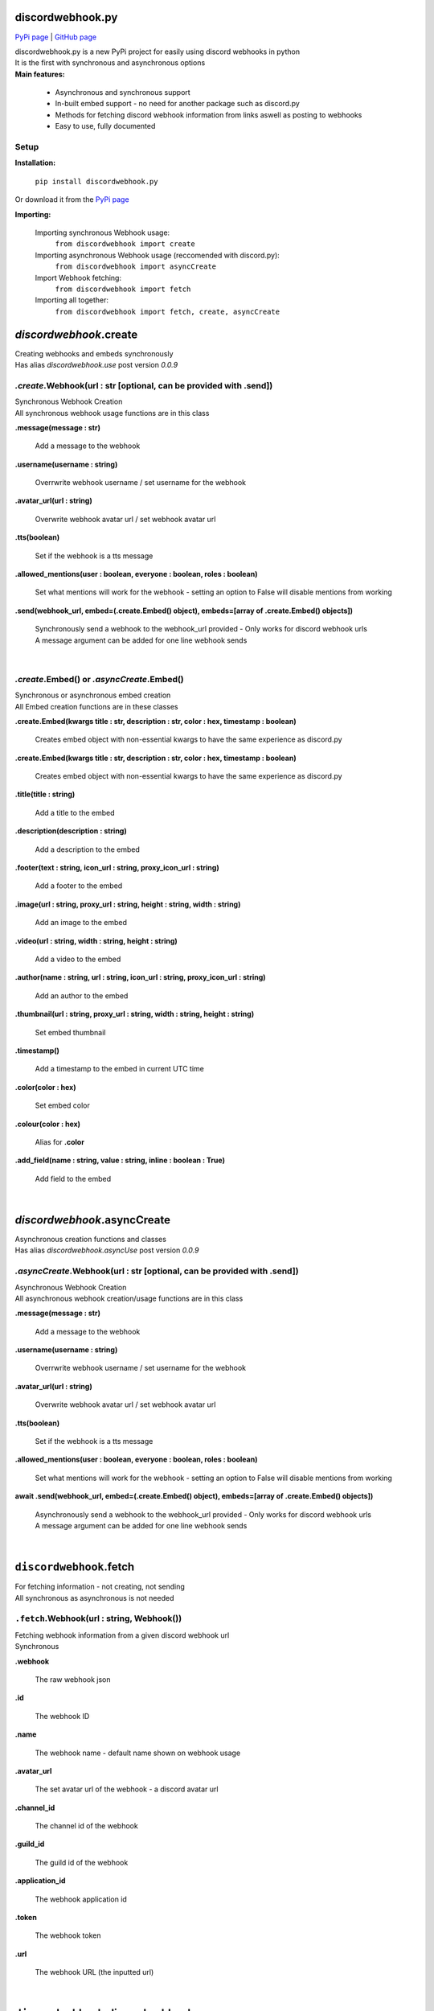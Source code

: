 ###################
discordwebhook.py
###################

`PyPi page <https://pypi.org/project/discordwebhook.py/>`_ | `GitHub page <https://github.com/Coolo22/discordwebhook.py/>`_

| discordwebhook.py is a new PyPi project for easily using discord webhooks in python
| It is the first with synchronous and asynchronous options
| **Main features:**

    * Asynchronous and synchronous support
    * In-built embed support - no need for another package such as discord.py 
    * Methods for fetching discord webhook information from links aswell as posting to webhooks
    * Easy to use, fully documented

******************
Setup
******************

**Installation:**

    ``pip install discordwebhook.py``

Or download it from the `PyPi page <https://pypi.org/project/discordwebhook.py/>`_

**Importing:**

    Importing synchronous Webhook usage:
        ``from discordwebhook import create``

    Importing asynchronous Webhook usage (reccomended with discord.py):
        ``from discordwebhook import asyncCreate``
    
    Import Webhook fetching:
        ``from discordwebhook import fetch``
    
    Importing all together:
        ``from discordwebhook import fetch, create, asyncCreate``

#############################################
`discordwebhook`.create
#############################################

| Creating webhooks and embeds synchronously 
| Has alias `discordwebhook.use` post version `0.0.9`

***************************************************************************
`.create`.Webhook(url : str [optional, can be provided with .send])
***************************************************************************
| Synchronous Webhook Creation
| All synchronous webhook usage functions are in this class

**.message(message : str)**

    Add a message to the webhook 

**.username(username :  string)**

    Overrwrite webhook username / set username for the webhook

**.avatar_url(url : string)**

    Overwrite webhook avatar url / set webhook avatar url

**.tts(boolean)**

    Set if the webhook is a tts message 

**.allowed_mentions(user : boolean, everyone : boolean, roles : boolean)**

    Set what mentions will work for the webhook - setting an option to False will disable mentions from working

**.send(webhook_url, embed=(.create.Embed() object), embeds=[array of .create.Embed() objects])**

    | Synchronously send a webhook to the webhook_url provided - Only works for discord webhook urls
    | A message argument can be added for one line webhook sends

| 



********************************************
`.create`.Embed() or `.asyncCreate`.Embed()
********************************************
| Synchronous or asynchronous embed creation
| All Embed creation functions are in these classes

**.create.Embed(kwargs title : str, description : str, color : hex, timestamp : boolean)**

    Creates embed object with non-essential kwargs to have the same experience as discord.py

**.create.Embed(kwargs title : str, description : str, color : hex, timestamp : boolean)**

    Creates embed object with non-essential kwargs to have the same experience as discord.py

**.title(title : string)**

    Add a title to the embed

**.description(description : string)**

    Add a description to the embed 

**.footer(text : string, icon_url : string, proxy_icon_url : string)**

    Add a footer to the embed 

**.image(url : string, proxy_url : string, height : string, width : string)**

    Add an image to the embed 

**.video(url : string, width : string, height : string)**

    Add a video to the embed 

**.author(name : string, url : string, icon_url : string, proxy_icon_url : string)**

    Add an author to the embed 

**.thumbnail(url : string, proxy_url : string, width : string, height : string)**

    Set embed thumbnail

**.timestamp()**

    Add a timestamp to the embed in current UTC time 

**.color(color : hex)**

    Set embed color 

**.colour(color : hex)**

    Alias for **.color**

**.add_field(name : string, value : string, inline : boolean : True)**

    Add field to the embed

| 

#############################
`discordwebhook`.asyncCreate
#############################

| Asynchronous creation functions and classes
| Has alias `discordwebhook.asyncUse` post version `0.0.9`

****************************************************************************
`.asyncCreate`.Webhook(url : str [optional, can be provided with .send])
****************************************************************************

| Asynchronous Webhook Creation
| All asynchronous webhook creation/usage functions are in this class

**.message(message : str)**

    Add a message to the webhook 

**.username(username :  string)**

    Overrwrite webhook username / set username for the webhook

**.avatar_url(url : string)**

    Overwrite webhook avatar url / set webhook avatar url

**.tts(boolean)**

    Set if the webhook is a tts message 

**.allowed_mentions(user : boolean, everyone : boolean, roles : boolean)**

    Set what mentions will work for the webhook - setting an option to False will disable mentions from working

**await .send(webhook_url, embed=(.create.Embed() object), embeds=[array of .create.Embed() objects])**

    | Asynchronously send a webhook to the webhook_url provided - Only works for discord webhook urls
    | A message argument can be added for one line webhook sends

| 

#########################################
``discordwebhook``.fetch
#########################################

| For fetching information - not creating, not sending
| All synchronous as asynchronous is not needed 

********************************************
``.fetch``.Webhook(url : string, Webhook())
********************************************

| Fetching webhook information from a given discord webhook url 
| Synchronous 

**.webhook** 

    The raw webhook json 

**.id**

    The webhook ID 

**.name**

    The webhook name - default name shown on webhook usage 

**.avatar_url** 

    The set avatar url of the webhook - a discord avatar url 

**.channel_id**

    The channel id of the webhook 

**.guild_id**

    The guild id of the webhook 

**.application_id**

    The webhook application id

**.token**

    The webhook token

**.url** 

    The webhook URL (the inputted url)

|

#########################################
``discordwebhook``.discordwebhook
#########################################

| Information about the package

**************************
`.discordwebhook`.version
**************************

**.current.name**

    Current version name 

**.current.release_date**

    Current version release date

|

##############
Examples
##############

| Library examples

********************************
General Example
********************************

.. code-block:: python

    from discordwebhook import create # Import discordwebhook create

    webhook = create.Webhook("WEBHOOK_URL") # Create Webhook object
    embed = create.Embed() # Create embed object

    webhook.username("Example Webhook") # Override webhook username as 'Example Webhook'
    webhook.message("Hello! This is a message from an example webhook with the `discordwebhook.py` library!") # Message to go with the embed

    embed.title("Github Logo") # Embed title as 'Github Logo'
    embed.image(url="https://image.flaticon.com/icons/png/512/25/25231.png") # Embed image as github logo
    embed.color(0x808080) # Gray embed color

    webhook.send(embed=embed) #Send webhook to given link with the embed

********************************
Fetch example 
********************************

.. code-block:: python 

    from discordwebhook import fetch 
    #Importing the file for fetching webhook information

    webhook = fetch.Webhook("WEBHOOK_LINK")
    #Creates a variable with all webhook information needed

    print(f"""
    The inputted webhook's name is: {webhook.name}
    The inputted webhook's channel and guild id's are: {webhook.channel_id} and {webhook.guild_id}
    The inputted webhook's ID and token are: {webhook.id} and {webhook.token}
    """)
    #Prints information about the webhook in the format provided

More examples can be found at the `GitHub page <https://github.com/Coolo22/discordwebhook.py/>`_ Examples folder.

|

##########################
Version History
##########################

*********************************
0.1.0 - 29th July 2020 (current)
*********************************

 | Fixed asyncCreate not returning any values
 | Added error handling for invalid token in fetching webhooks 
 | Added error handling for no provided url
 | Added ability for setting webhook link prior to sending it, adding a link to the create.Webhook object
 | Added alias `discordwebhook.use` for `discordwebhook.create` and `discordwebhook.asyncUse` for `discordwebhook.asyncCreate`
 | Many changes to documentation and other things

*********************************
0.0.8 - 28th July 2020
*********************************

 | Fixed fatal error which occured with all embeds after 0.0.7

*********************************
0.0.7 - 28th July 2020 
*********************************

 | Added discordwebhook.discordwebhook
 | `discordwebhook.fetch.Webhook()` now supports a Webhook() object instead of just string
 | Changed `discordwebhook.discordwebhook.version.recent` to `current` with alias `recent`
 | When using webhooks set information is stored in variables and can be accessed later by using (webhook).(setData), for example webhook.message
 | Added message and tts kwarg to .send to allow for one line webhook sends
 | Added kwargs to embed creation to create an experience identical to discord.py
 | Added docstrings at the top of files
 | Started error handling for embeds, checks on send to keep projects working

*********************************
0.0.6 - 28th July 2020 
*********************************

 | Fixed fatal errors with 0.0.5

*********************************
0.0.5 - 28th July 2020
*********************************

 | Changed embed class so embed.embed can be replaced with just embed - simplifying sends
 | Aditions and fixes to documentation
 | Documentation addition to PyPi page 

*********************************
0.0.4 - 28th July 2020 
*********************************

 | Added mention permissions (if mentions will work)
 | Reorganised some functions 
 | Created documentation - Not listed on PyPi page 

***********************
0.0.3 - 28th July 2020
***********************

 | Fixed fatal bugs with the previous release with asyncio 

***********************
0.0.2 - 28th July 2020
***********************

 | Moved to a different name 
 | Fixed bugs with original release 

***********************
0.0.1 - 28th July 2020
***********************

 | Original release on another name 
 | Added main features such as Webhook post and creation
 | Added embeds
 | Added asynchronous and synchronous functions
